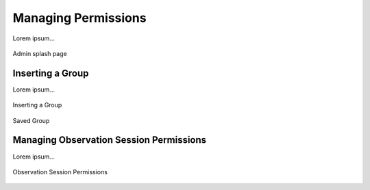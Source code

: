 .. _managing_permissions:

Managing Permissions
====================

Lorem ipsum...

.. figure:: images/admin_splash.png
    :align: center
    :figclass: align-center

    Admin splash page
    

Inserting a Group
-----------------

Lorem ipsum...

.. figure:: images/add_group.png
    :align: center
    :figclass: align-center

    Inserting a Group
    
.. figure:: images/group_post_save.png
    :align: center
    :figclass: align-center

    Saved Group
    
Managing Observation Session Permissions
----------------------------------------

Lorem ipsum...

.. figure:: images/manage_perms.png
    :align: center
    :figclass: align-center

    Observation Session Permissions
